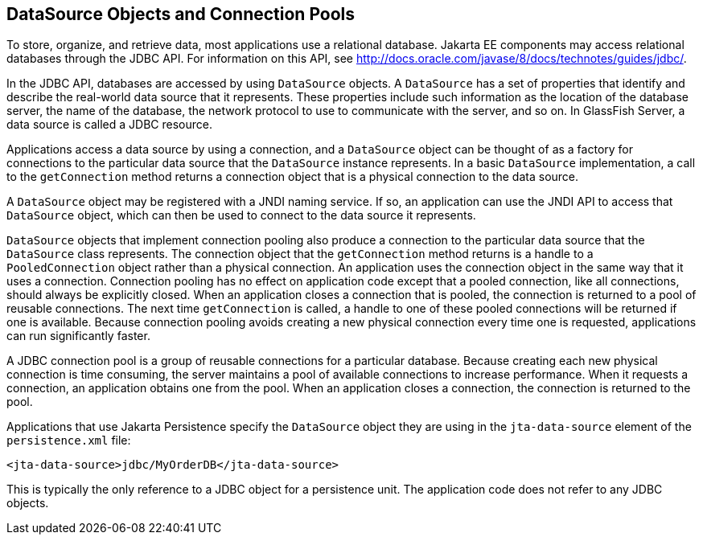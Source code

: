 == DataSource Objects and Connection Pools

To store, organize, and retrieve data, most applications use a
relational database. Jakarta EE components may access relational
databases through the JDBC API. For information on this API, see
http://docs.oracle.com/javase/8/docs/technotes/guides/jdbc/[^].

In the JDBC API, databases are accessed by using `DataSource` objects. A
`DataSource` has a set of properties that identify and describe the
real-world data source that it represents. These properties include such
information as the location of the database server, the name of the
database, the network protocol to use to communicate with the server,
and so on. In GlassFish Server, a data source is called a JDBC resource.

Applications access a data source by using a connection, and a
`DataSource` object can be thought of as a factory for connections to
the particular data source that the `DataSource` instance represents. In
a basic `DataSource` implementation, a call to the `getConnection`
method returns a connection object that is a physical connection to the
data source.

A `DataSource` object may be registered with a JNDI naming service. If
so, an application can use the JNDI API to access that `DataSource`
object, which can then be used to connect to the data source it
represents.

`DataSource` objects that implement connection pooling also produce a
connection to the particular data source that the `DataSource` class
represents. The connection object that the `getConnection` method
returns is a handle to a `PooledConnection` object rather than a
physical connection. An application uses the connection object in the
same way that it uses a connection. Connection pooling has no effect on
application code except that a pooled connection, like all connections,
should always be explicitly closed. When an application closes a
connection that is pooled, the connection is returned to a pool of
reusable connections. The next time `getConnection` is called, a handle
to one of these pooled connections will be returned if one is available.
Because connection pooling avoids creating a new physical connection
every time one is requested, applications can run significantly faster.

A JDBC connection pool is a group of reusable connections for a
particular database. Because creating each new physical connection is
time consuming, the server maintains a pool of available connections to
increase performance. When it requests a connection, an application
obtains one from the pool. When an application closes a connection, the
connection is returned to the pool.

Applications that use Jakarta Persistence specify the `DataSource`
object they are using in the `jta-data-source` element of the
`persistence.xml` file:

[source,xml]
----
<jta-data-source>jdbc/MyOrderDB</jta-data-source>
----

This is typically the only reference to a JDBC object for a persistence
unit. The application code does not refer to any JDBC objects.